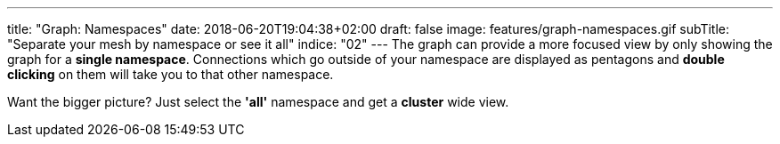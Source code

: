 ---
title: "Graph: Namespaces"
date: 2018-06-20T19:04:38+02:00
draft: false
image: features/graph-namespaces.gif
subTitle: "Separate your mesh by namespace or see it all"
indice: "02"
---
The graph can provide a more focused view by only showing the graph for a **single namespace**. Connections which go outside of your namespace are displayed as pentagons and **double clicking** on them will take you to that other namespace.


Want the bigger picture? Just select the **'all'** namespace and get a **cluster** wide view. 

